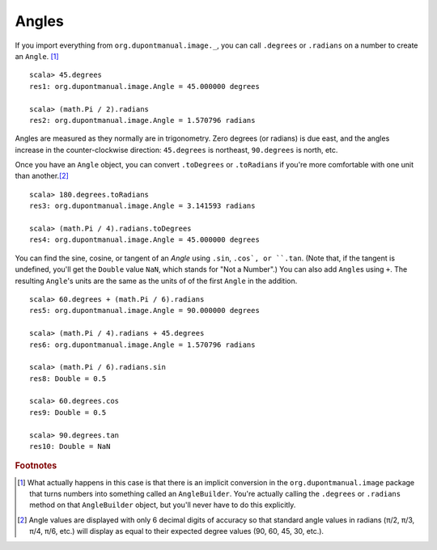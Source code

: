 Angles
======

If you import everything from ``org.dupontmanual.image._``, you can
call ``.degrees`` or ``.radians`` on a number to create an ``Angle``.
[#angleBuilder]_

::

    scala> 45.degrees
    res1: org.dupontmanual.image.Angle = 45.000000 degrees

    scala> (math.Pi / 2).radians
    res2: org.dupontmanual.image.Angle = 1.570796 radians


Angles are measured as they normally are in trigonometry. Zero degrees 
(or radians) is due east, and the angles increase in the counter-clockwise
direction: ``45.degrees`` is northeast, ``90.degrees`` is north, etc.

Once you have an ``Angle`` object, you can convert ``.toDegrees`` or ``.toRadians``
if you're more comfortable with one unit than another.\ [#angleApprox]_

::

    scala> 180.degrees.toRadians
    res3: org.dupontmanual.image.Angle = 3.141593 radians

    scala> (math.Pi / 4).radians.toDegrees
    res4: org.dupontmanual.image.Angle = 45.000000 degrees


You can find the sine, cosine, or tangent of an `Angle` using ``.sin``, 
``.cos`, or ``.tan``. (Note that, if the  tangent is undefined, you'll get
the ``Double`` value ``NaN``, which stands for "Not a Number".) You can 
also add ``Angle``\ s using ``+``. The resulting ``Angle``\'s units are the
same as the units of of the first ``Angle`` in the addition.

::

    scala> 60.degrees + (math.Pi / 6).radians
    res5: org.dupontmanual.image.Angle = 90.000000 degrees

    scala> (math.Pi / 4).radians + 45.degrees
    res6: org.dupontmanual.image.Angle = 1.570796 radians

    scala> (math.Pi / 6).radians.sin
    res8: Double = 0.5

    scala> 60.degrees.cos
    res9: Double = 0.5

    scala> 90.degrees.tan
    res10: Double = NaN


.. rubric:: Footnotes

.. [#angleBuilder] What actually happens in this case is that there is an
  implicit conversion in the ``org.dupontmanual.image`` package that turns
  numbers into something called an ``AngleBuilder``. You're actually calling
  the ``.degrees`` or ``.radians`` method on that ``AngleBuilder`` object,
  but you'll never have to do this explicitly.
  
.. [#angleApprox] Angle values are displayed with only 6 decimal digits of
  accuracy so that standard angle values in radians (π/2, π/3, π/4, π/6, etc.)
  will display as equal to their expected degree values (90, 60, 45, 30, etc.).
